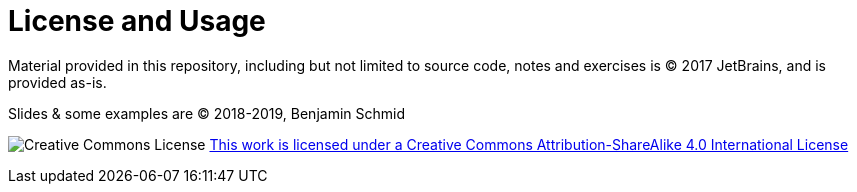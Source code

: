 # License and Usage

Material provided in this repository, including but not limited to
source code, notes and exercises is &copy; 2017 JetBrains,
and is provided as-is.

Slides & some examples are &copy; 2018-2019, Benjamin Schmid

image:https://i.creativecommons.org/l/by-sa/4.0/88x31.png[Creative Commons License]
link:http://creativecommons.org/licenses/by-sa/4.0/[This work is licensed under a
Creative Commons Attribution-ShareAlike 4.0 International License]
